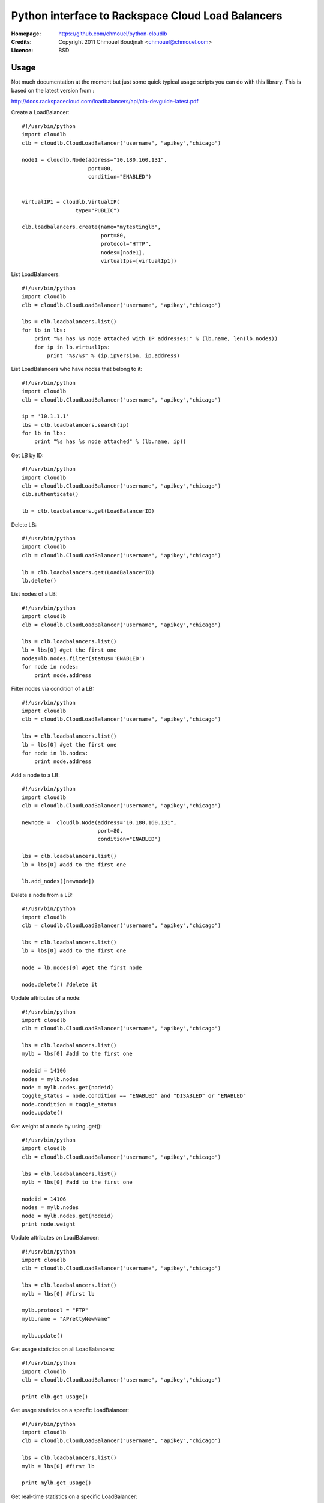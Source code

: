 ==================================================================
 Python interface to Rackspace Cloud Load Balancers 
==================================================================

:Homepage:  https://github.com/chmouel/python-cloudlb
:Credits:   Copyright 2011 Chmouel Boudjnah <chmouel@chmouel.com>
:Licence:   BSD


Usage
=====

Not much documentation at the moment but just some quick typical usage
scripts you can do with this library. This is based on the latest version from :

http://docs.rackspacecloud.com/loadbalancers/api/clb-devguide-latest.pdf

Create a LoadBalancer::

  #!/usr/bin/python
  import cloudlb
  clb = cloudlb.CloudLoadBalancer("username", "apikey","chicago")

  node1 = cloudlb.Node(address="10.180.160.131",
                       port=80,
                       condition="ENABLED")


  virtualIP1 = cloudlb.VirtualIP(
                   type="PUBLIC") 

  clb.loadbalancers.create(name="mytestinglb",
                           port=80,
                           protocol="HTTP",
                           nodes=[node1],
                           virtualIps=[virtualIp1])
  

List LoadBalancers::

  #!/usr/bin/python
  import cloudlb
  clb = cloudlb.CloudLoadBalancer("username", "apikey","chicago")

  lbs = clb.loadbalancers.list()
  for lb in lbs:
      print "%s has %s node attached with IP addresses:" % (lb.name, len(lb.nodes))
      for ip in lb.virtualIps:
          print "%s/%s" % (ip.ipVersion, ip.address)

List LoadBalancers who have nodes that belong to it::

  #!/usr/bin/python
  import cloudlb
  clb = cloudlb.CloudLoadBalancer("username", "apikey","chicago")

  ip = '10.1.1.1'
  lbs = clb.loadbalancers.search(ip)
  for lb in lbs:
      print "%s has %s node attached" % (lb.name, ip))

Get LB by ID::

  #!/usr/bin/python
  import cloudlb
  clb = cloudlb.CloudLoadBalancer("username", "apikey","chicago")
  clb.authenticate()

  lb = clb.loadbalancers.get(LoadBalancerID)

Delete LB::

  #!/usr/bin/python
  import cloudlb
  clb = cloudlb.CloudLoadBalancer("username", "apikey","chicago")

  lb = clb.loadbalancers.get(LoadBalancerID)
  lb.delete()

List nodes of a LB::

  #!/usr/bin/python
  import cloudlb
  clb = cloudlb.CloudLoadBalancer("username", "apikey","chicago")

  lbs = clb.loadbalancers.list()
  lb = lbs[0] #get the first one
  nodes=lb.nodes.filter(status='ENABLED')
  for node in nodes:
      print node.address

Filter nodes via condition of a LB::

  #!/usr/bin/python
  import cloudlb
  clb = cloudlb.CloudLoadBalancer("username", "apikey","chicago")

  lbs = clb.loadbalancers.list()
  lb = lbs[0] #get the first one
  for node in lb.nodes:
      print node.address

Add a node to a LB::

  #!/usr/bin/python
  import cloudlb
  clb = cloudlb.CloudLoadBalancer("username", "apikey","chicago")
 
  newnode =  cloudlb.Node(address="10.180.160.131",
                          port=80,
                          condition="ENABLED")

  lbs = clb.loadbalancers.list()
  lb = lbs[0] #add to the first one

  lb.add_nodes([newnode])
  

Delete a node from a LB::

  #!/usr/bin/python
  import cloudlb
  clb = cloudlb.CloudLoadBalancer("username", "apikey","chicago")
 
  lbs = clb.loadbalancers.list()
  lb = lbs[0] #add to the first one

  node = lb.nodes[0] #get the first node

  node.delete() #delete it

Update attributes of a node::

  #!/usr/bin/python
  import cloudlb
  clb = cloudlb.CloudLoadBalancer("username", "apikey","chicago")
 
  lbs = clb.loadbalancers.list()
  mylb = lbs[0] #add to the first one

  nodeid = 14106
  nodes = mylb.nodes  
  node = mylb.nodes.get(nodeid)
  toggle_status = node.condition == "ENABLED" and "DISABLED" or "ENABLED"
  node.condition = toggle_status
  node.update()

Get weight of a node by using .get()::

  #!/usr/bin/python
  import cloudlb
  clb = cloudlb.CloudLoadBalancer("username", "apikey","chicago")
 
  lbs = clb.loadbalancers.list()
  mylb = lbs[0] #add to the first one

  nodeid = 14106
  nodes = mylb.nodes  
  node = mylb.nodes.get(nodeid)
  print node.weight

Update attributes on LoadBalancer::

  #!/usr/bin/python
  import cloudlb
  clb = cloudlb.CloudLoadBalancer("username", "apikey","chicago")

  lbs = clb.loadbalancers.list()
  mylb = lbs[0] #first lb

  mylb.protocol = "FTP"
  mylb.name = "APrettyNewName"

  mylb.update()

Get usage statistics on all LoadBalancers::

  #!/usr/bin/python
  import cloudlb
  clb = cloudlb.CloudLoadBalancer("username", "apikey","chicago")
  
  print clb.get_usage()

Get usage statistics on a specfic LoadBalancer::

  #!/usr/bin/python
  import cloudlb
  clb = cloudlb.CloudLoadBalancer("username", "apikey","chicago")
  
  lbs = clb.loadbalancers.list()
  mylb = lbs[0] #first lb

  print mylb.get_usage()

Get real-time statistics on a specific LoadBalancer::

  #!/usr/bin/python
  import cloudlb
  clb = cloudlb.CloudLoadBalancer("username", "apikey","chicago")
  
  lbs = clb.loadbalancers.list()
  mylb = lbs[0] #first lb

  print mylb.get_stats()

Get limits on all LoadBalancers::

  #!/usr/bin/python
  import cloudlb
  clb = cloudlb.CloudLoadBalancer("username", "apikey","chicago")
  
  print clb.get_limits()

Get Load Balancing Algorithms::

  #!/usr/bin/python
  import cloudlb
  clb = cloudlb.CloudLoadBalancer("username", "apikey","chicago")
  
  print clb.get_algorithms()

Get Load Balancing Protocols::

  #!/usr/bin/python
  import cloudlb
  clb = cloudlb.CloudLoadBalancer("username", "apikey","chicago")
  
  print clb.get_protocols()

Get current Health Monitor::

  #!/usr/bin/python
  import cloudlb
  clb = cloudlb.CloudLoadBalancer("username", "apikey","chicago")
  
  lbs = clb.loadbalancers.list()
  mylb = lbs[0] #first lb

  hm_monitor = mylb.healthmonitor()
  print hm_monitor.get()

Monitor loadbalancer using simple TCP Connect::

  #!/usr/bin/python
  import cloudlb
  clb = cloudlb.CloudLoadBalancer("username", "apikey","chicago")
  
  lbs = clb.loadbalancers.list()
  mylb = lbs[0] #first lb

  hm_monitor = mylb.healthmonitor()
  hm = cloudlb.healthmonitor.HealthMonitor(
    type="CONNECT",
    delay=10,
    timeout=10,
    attemptsBeforeDeactivation=3)
  
  hm_monitor.add(hm)

Monitor loadbalancer using HTTP(s)::

  #!/usr/bin/python
  import cloudlb
  clb = cloudlb.CloudLoadBalancer("username", "apikey","chicago")
  
  lbs = clb.loadbalancers.list()
  mylb = lbs[0] #first lb

  hm_monitor = mylb.healthmonitor()
  hm = cloudlb.healthmonitor.HealthMonitor(
      type="HTTP", #or HTTPS
      delay=10,
      timeout=10,
      attemptsBeforeDeactivation=3,
      path="/",
      statusRegex="^[234][0-9][0-9]$",
      bodyRegex="testing")
  hm_monitor.add(hm)

Delete Health Monitor rule::

  #!/usr/bin/python
  import cloudlb
  clb = cloudlb.CloudLoadBalancer("username", "apikey","chicago")
  
  lbs = clb.loadbalancers.list()
  mylb = lbs[0] #first lb

  hm_monitor = mylb.healthmonitor()
  hm_monitor.delete()

Add http cookie session persistence::

  #!/usr/bin/python
  import cloudlb
  clb = cloudlb.CloudLoadBalancer("username", "apikey","chicago")
  
  lbs = clb.loadbalancers.list()
  mylb = lbs[0] #first lb

  ss = cloudlb.sessionpersistence.SessionPersistence(persistenceType="HTTP_COOKIE")

  ssp = mylb.session_persistence()
  ssp.add(ss)

Get session persistence::

  #!/usr/bin/python
  import cloudlb
  clb = cloudlb.CloudLoadBalancer("username", "apikey","chicago")
  
  lbs = clb.loadbalancers.list()
  mylb = lbs[0] #first lb

  ssp = mylb.session_persistence()
  print ssp.get()

Delete session persistence configuration::

  #!/usr/bin/python
  import cloudlb
  clb = cloudlb.CloudLoadBalancer("username", "apikey","chicago")
  
  lbs = clb.loadbalancers.list()
  mylb = lbs[0] #first lb

  ssp = mylb.session_persistence()
  ssp.delete()

Enable/Disable Connection Logging::

  #!/usr/bin/python
  import cloudlb
  clb = cloudlb.CloudLoadBalancer("username", "apikey","chicago")
  
  lbs = clb.loadbalancers.list()
  mylb = lbs[0] #first lb
  cl = mylb.connection_logging()
  
  #Get connection logging status
  print cl.get()

  #Enable connection logging
  cl.enable()
  
  #Disable connection logging
  cl.disable()

Access Lists::

  #!/usr/bin/python
  import cloudlb
  clb = cloudlb.CloudLoadBalancer("username", "apikey","chicago")
  
  lbs = clb.loadbalancers.list()
  mylb = lbs[0] #first lb
  accesslist = mylb.accesslist()

  networkItem1 = cloudlb.accesslist.NetworkItem(
      address="10.20.30.40", type="ALLOW")

  networkItem2 = cloudlb.accesslist.NetworkItem(
      address="0.0.0.0/0", type="DENY")
    
  # Allow only 10.20.30.40
  accesslist.add([networkItem1, networkItem2])

  # List accesslists
  print accesslist.list()

  # Delete all accesslist
  accesslist.delete()

  # Delete accesslist by ID
  accesslist.delete(id=62)  

Custom Error Page::

  #!/usr/bin/python
  import cloudlb
  clb = cloudlb.CloudLoadBalancer("username", "apikey","chicago")
  
  lbs = clb.loadbalancers.list()
  mylb = lbs[0] #first lb
  errorpage = mylb.errorpage()

  # Display current error page
  print errorpage.get()

  # Change the error page
  errorpage.add('<html><body><h1>Error</h1></body></html>')

  # Revert to the default error page
  errorpage.delete() 


LICENSE
=======

See COPYING for license information. Copyright © 2011, Rackspace US, Inc.

Author
======

Chmouel Boudjnah <chmouel@chmouel.com>


